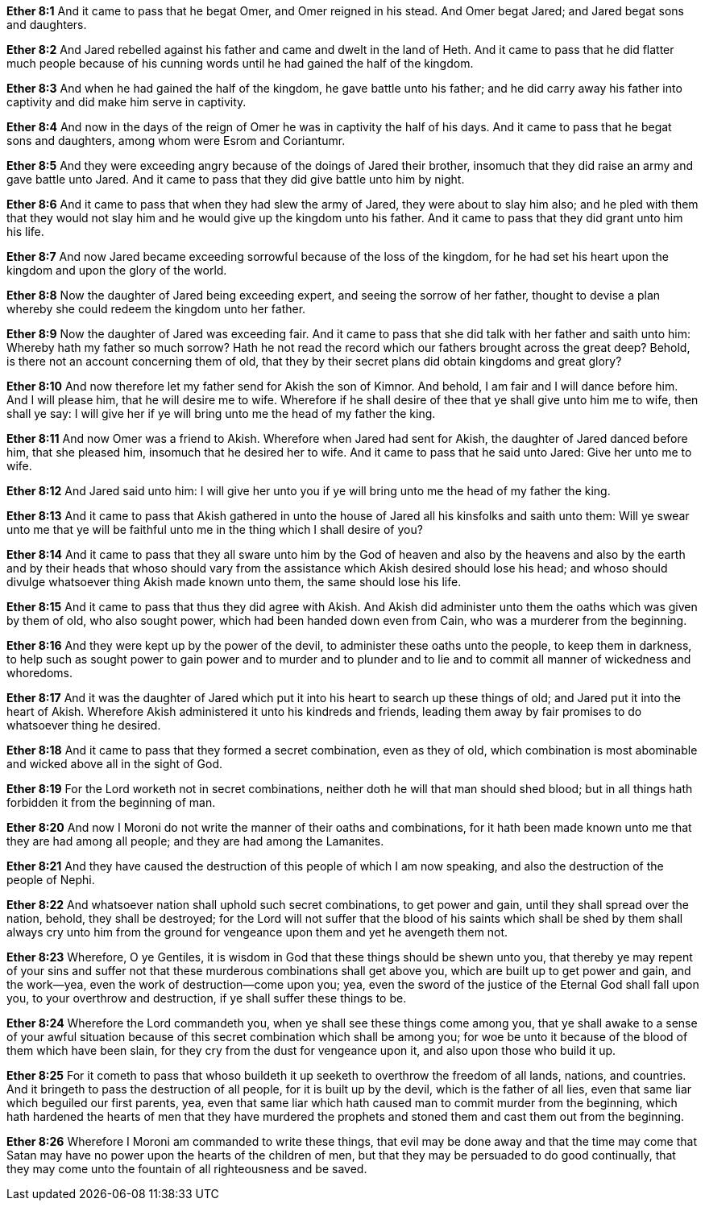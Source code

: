 *Ether 8:1* And it came to pass that he begat Omer, and Omer reigned in his stead. And Omer begat Jared; and Jared begat sons and daughters.

*Ether 8:2* And Jared rebelled against his father and came and dwelt in the land of Heth. And it came to pass that he did flatter much people because of his cunning words until he had gained the half of the kingdom.

*Ether 8:3* And when he had gained the half of the kingdom, he gave battle unto his father; and he did carry away his father into captivity and did make him serve in captivity.

*Ether 8:4* And now in the days of the reign of Omer he was in captivity the half of his days. And it came to pass that he begat sons and daughters, among whom were Esrom and Coriantumr.

*Ether 8:5* And they were exceeding angry because of the doings of Jared their brother, insomuch that they did raise an army and gave battle unto Jared. And it came to pass that they did give battle unto him by night.

*Ether 8:6* And it came to pass that when they had slew the army of Jared, they were about to slay him also; and he pled with them that they would not slay him and he would give up the kingdom unto his father. And it came to pass that they did grant unto him his life.

*Ether 8:7* And now Jared became exceeding sorrowful because of the loss of the kingdom, for he had set his heart upon the kingdom and upon the glory of the world.

*Ether 8:8* Now the daughter of Jared being exceeding expert, and seeing the sorrow of her father, thought to devise a plan whereby she could redeem the kingdom unto her father.

*Ether 8:9* Now the daughter of Jared was exceeding fair. And it came to pass that she did talk with her father and saith unto him: Whereby hath my father so much sorrow? Hath he not read the record which our fathers brought across the great deep? Behold, is there not an account concerning them of old, that they by their secret plans did obtain kingdoms and great glory?

*Ether 8:10* And now therefore let my father send for Akish the son of Kimnor. And behold, I am fair and I will dance before him. And I will please him, that he will desire me to wife. Wherefore if he shall desire of thee that ye shall give unto him me to wife, then shall ye say: I will give her if ye will bring unto me the head of my father the king.

*Ether 8:11* And now Omer was a friend to Akish. Wherefore when Jared had sent for Akish, the daughter of Jared danced before him, that she pleased him, insomuch that he desired her to wife. And it came to pass that he said unto Jared: Give her unto me to wife.

*Ether 8:12* And Jared said unto him: I will give her unto you if ye will bring unto me the head of my father the king.

*Ether 8:13* And it came to pass that Akish gathered in unto the house of Jared all his kinsfolks and saith unto them: Will ye swear unto me that ye will be faithful unto me in the thing which I shall desire of you?

*Ether 8:14* And it came to pass that they all sware unto him by the God of heaven and also by the heavens and also by the earth and by their heads that whoso should vary from the assistance which Akish desired should lose his head; and whoso should divulge whatsoever thing Akish made known unto them, the same should lose his life.

*Ether 8:15* And it came to pass that thus they did agree with Akish. And Akish did administer unto them the oaths which was given by them of old, who also sought power, which had been handed down even from Cain, who was a murderer from the beginning.

*Ether 8:16* And they were kept up by the power of the devil, to administer these oaths unto the people, to keep them in darkness, to help such as sought power to gain power and to murder and to plunder and to lie and to commit all manner of wickedness and whoredoms.

*Ether 8:17* And it was the daughter of Jared which put it into his heart to search up these things of old; and Jared put it into the heart of Akish. Wherefore Akish administered it unto his kindreds and friends, leading them away by fair promises to do whatsoever thing he desired.

*Ether 8:18* And it came to pass that they formed a secret combination, even as they of old, which combination is most abominable and wicked above all in the sight of God.

*Ether 8:19* For the Lord worketh not in secret combinations, neither doth he will that man should shed blood; but in all things hath forbidden it from the beginning of man.

*Ether 8:20* And now I Moroni do not write the manner of their oaths and combinations, for it hath been made known unto me that they are had among all people; and they are had among the Lamanites.

*Ether 8:21* And they have caused the destruction of this people of which I am now speaking, and also the destruction of the people of Nephi.

*Ether 8:22* And whatsoever nation shall uphold such secret combinations, to get power and gain, until they shall spread over the nation, behold, they shall be destroyed; for the Lord will not suffer that the blood of his saints which shall be shed by them shall always cry unto him from the ground for vengeance upon them and yet he avengeth them not.

*Ether 8:23* Wherefore, O ye Gentiles, it is wisdom in God that these things should be shewn unto you, that thereby ye may repent of your sins and suffer not that these murderous combinations shall get above you, which are built up to get power and gain, and the work--yea, even the work of destruction--come upon you; yea, even the sword of the justice of the Eternal God shall fall upon you, to your overthrow and destruction, if ye shall suffer these things to be.

*Ether 8:24* Wherefore the Lord commandeth you, when ye shall see these things come among you, that ye shall awake to a sense of your awful situation because of this secret combination which shall be among you; for woe be unto it because of the blood of them which have been slain, for they cry from the dust for vengeance upon it, and also upon those who build it up.

*Ether 8:25* For it cometh to pass that whoso buildeth it up seeketh to overthrow the freedom of all lands, nations, and countries. And it bringeth to pass the destruction of all people, for it is built up by the devil, which is the father of all lies, even that same liar which beguiled our first parents, yea, even that same liar which hath caused man to commit murder from the beginning, which hath hardened the hearts of men that they have murdered the prophets and stoned them and cast them out from the beginning.

*Ether 8:26* Wherefore I Moroni am commanded to write these things, that evil may be done away and that the time may come that Satan may have no power upon the hearts of the children of men, but that they may be persuaded to do good continually, that they may come unto the fountain of all righteousness and be saved.

